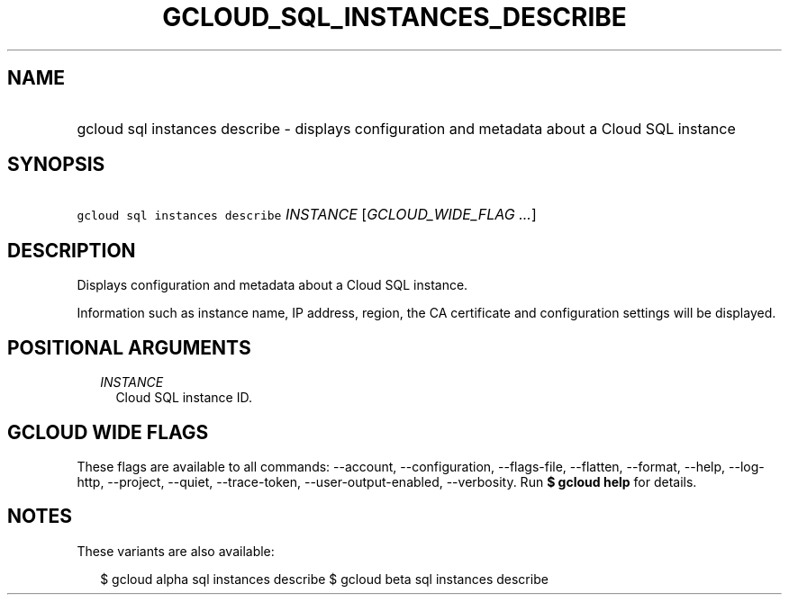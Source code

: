 
.TH "GCLOUD_SQL_INSTANCES_DESCRIBE" 1



.SH "NAME"
.HP
gcloud sql instances describe \- displays configuration and metadata about a Cloud SQL instance



.SH "SYNOPSIS"
.HP
\f5gcloud sql instances describe\fR \fIINSTANCE\fR [\fIGCLOUD_WIDE_FLAG\ ...\fR]



.SH "DESCRIPTION"

Displays configuration and metadata about a Cloud SQL instance.

Information such as instance name, IP address, region, the CA certificate and
configuration settings will be displayed.



.SH "POSITIONAL ARGUMENTS"

.RS 2m
.TP 2m
\fIINSTANCE\fR
Cloud SQL instance ID.


.RE
.sp

.SH "GCLOUD WIDE FLAGS"

These flags are available to all commands: \-\-account, \-\-configuration,
\-\-flags\-file, \-\-flatten, \-\-format, \-\-help, \-\-log\-http, \-\-project,
\-\-quiet, \-\-trace\-token, \-\-user\-output\-enabled, \-\-verbosity. Run \fB$
gcloud help\fR for details.



.SH "NOTES"

These variants are also available:

.RS 2m
$ gcloud alpha sql instances describe
$ gcloud beta sql instances describe
.RE

